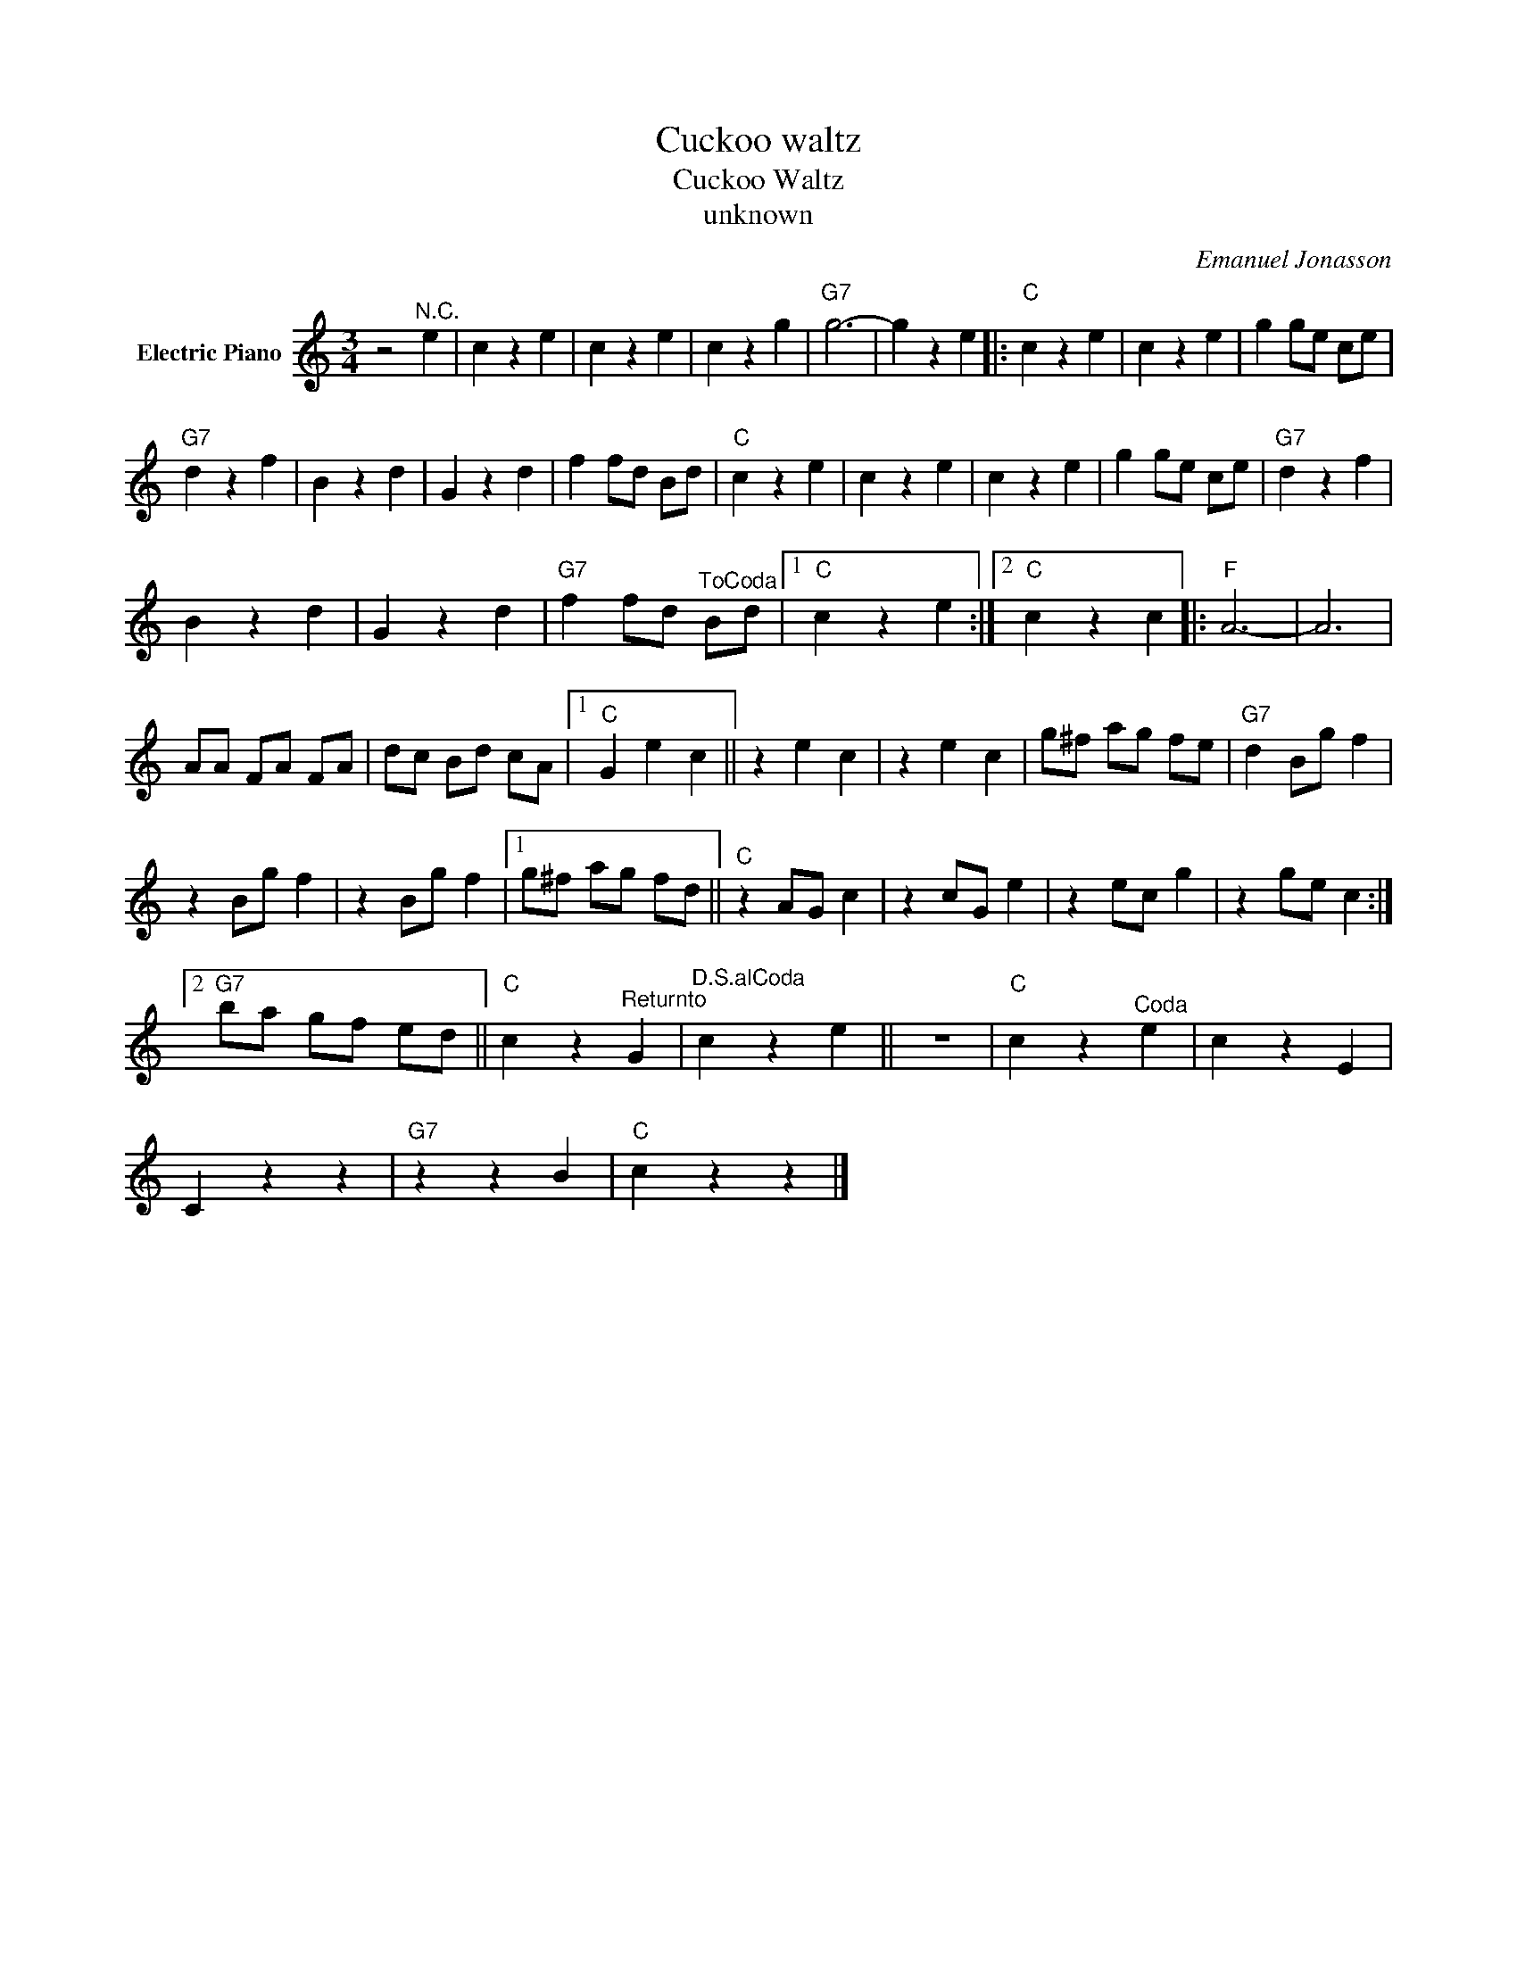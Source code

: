 X:1
T:Cuckoo waltz
T:Cuckoo Waltz
T:unknown
C:Emanuel Jonasson
Z:All Rights Reserved
L:1/4
M:3/4
K:C
V:1 treble nm="Electric Piano"
%%MIDI program 4
V:1
 z2"^N.C." e | c z e | c z e | c z g |"G7" g3- | g z e |:"C" c z e | c z e | g g/e/ c/e/ | %9
"G7" d z f | B z d | G z d | f f/d/ B/d/ |"C" c z e | c z e | c z e | g g/e/ c/e/ |"G7" d z f | %18
 B z d | G z d |"G7" f f/d/"^ToCoda" B/d/ |1"C" c z e :|2"C" c z c |:"F" A3- | A3 | %25
 A/A/ F/A/ F/A/ | d/c/ B/d/ c/A/ |1"C" G e c || z e c | z e c | g/^f/ a/g/ f/e/ |"G7" d B/g/ f | %32
 z B/g/ f | z B/g/ f |1 g/^f/ a/g/ f/d/ ||"C" z A/G/ c | z c/G/ e | z e/c/ g | z g/e/ c :|2 %39
"G7" b/a/ g/f/ e/d/ ||"C" c z"^Returnto" G |"^D.S.alCoda" c z e || z3 |"C" c z"^Coda" e | c z E | %45
 C z z |"G7" z z B |"C" c z z |] %48

